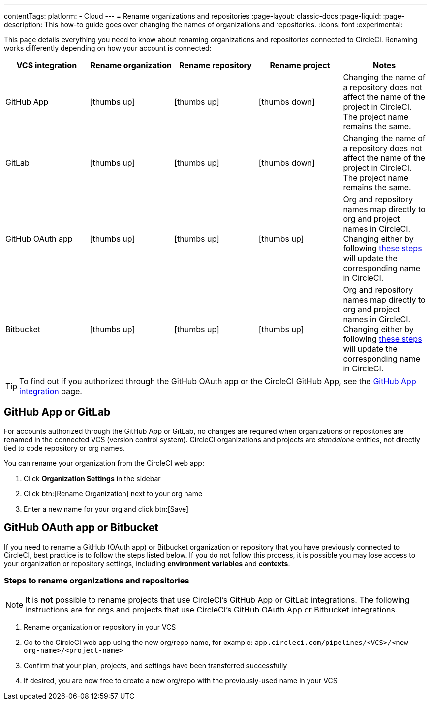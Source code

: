 ---
contentTags:
  platform:
  - Cloud
---
= Rename organizations and repositories
:page-layout: classic-docs
:page-liquid:
:page-description: This how-to guide goes over changing the names of organizations and repositories.
:icons: font
:experimental:

This page details everything you need to know about renaming organizations and repositories connected to CircleCI. Renaming works differently depending on how your account is connected:

[.table.table-striped]
[cols=5*, options="header", stripes=even]
|===
| VCS integration | Rename organization | Rename repository | Rename project | Notes

| GitHub App
| icon:thumbs-up[role="circle-green"]
| icon:thumbs-up[role="circle-green"]
| icon:thumbs-down[role="circle-red"]
| Changing the name of a repository does not affect the name of the project in CircleCI. The project name remains the same.

| GitLab
| icon:thumbs-up[role="circle-green"]
| icon:thumbs-up[role="circle-green"]
| icon:thumbs-down[role="circle-red"]
| Changing the name of a repository does not affect the name of the project in CircleCI. The project name remains the same.

| GitHub OAuth app
| icon:thumbs-up[role="circle-green"]
| icon:thumbs-up[role="circle-green"]
| icon:thumbs-up[role="circle-green"]
| Org and repository names map directly to org and project names in CircleCI. Changing either by following <<rename-organizations-and-repositories,these steps>> will update the corresponding name in CircleCI.

| Bitbucket
| icon:thumbs-up[role="circle-green"]
| icon:thumbs-up[role="circle-green"]
| icon:thumbs-up[role="circle-green"]
| Org and repository names map directly to org and project names in CircleCI. Changing either by following <<rename-organizations-and-repositories,these steps>> will update the corresponding name in CircleCI.

|===

TIP: To find out if you authorized through the GitHub OAuth app or the CircleCI GitHub App, see the xref:github-apps-integration#[GitHub App integration] page.

[#github-app-or-gitlab]
== GitHub App or GitLab

For accounts authorized through the GitHub App or GitLab, no changes are required when organizations or repositories are renamed in the connected VCS (version control system). CircleCI organizations and projects are _standalone_ entities, not directly tied to code repository or org names.

You can rename your organization from the CircleCI web app:

. Click **Organization Settings** in the sidebar
. Click btn:[Rename Organization] next to your org name
. Enter a new name for your org and click btn:[Save]

[#github-oauth-app-or-bitbucket]
== GitHub OAuth app or Bitbucket

If you need to rename a GitHub (OAuth app) or Bitbucket organization or repository that you have previously connected to CircleCI, best practice is to follow the steps listed below. If you do not follow this process, it is possible you may lose access to your organization or repository settings, including **environment variables** and **contexts**.

[#rename-organizations-and-repositories]
=== Steps to rename organizations and repositories

NOTE: It is **not** possible to rename projects that use CircleCI's GitHub App or GitLab integrations.  The following instructions are for orgs and projects that use CircleCI's GitHub OAuth App or Bitbucket integrations.

. Rename organization or repository in your VCS
. Go to the CircleCI web app using the new org/repo name, for example: `app.circleci.com/pipelines/<VCS>/<new-org-name>/<project-name>`
. Confirm that your plan, projects, and settings have been transferred successfully
. If desired, you are now free to create a new org/repo with the previously-used name in your VCS
